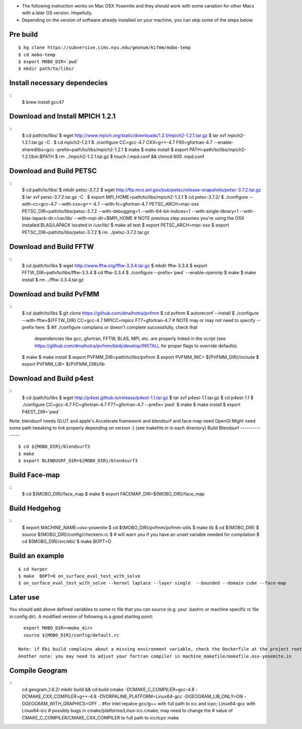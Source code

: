 * The following instruction works on Mac OSX Yosemite and they should work with some variation for other Macs with a later OS version. Hopefully.
* Depending on the version of software already installed on your machine, you can skip some of the steps below.

Pre build
-----------
::

  $ hg clone https://subversive.cims.nyu.edu/geonum/kifmm/mobo-temp
  $ cd mobo-temp
  $ export MOBO_DIR=`pwd`
  $ mkdir path/to/libs/

Install necessary dependecies
-----------------------------
:: 
  $ brew install gcc47

Download and Install MPICH 1.2.1
--------------------------------
:: 
  $ cd path/to/libs/
  $ wget http://www.mpich.org/static/downloads/1.2.1/mpich2-1.2.1.tar.gz
  $ tar xvf mpich2-1.2.1.tar.gz -C .
  $ cd mpich2-1.2.1
  $ ./configure CC=gcc-4.7 CXX=g++-4.7 F90=gfortran-4.7 --enable-sharedlibs=gcc -prefix=path/to/libs/mpich2-1.2.1
  $ make 
  $ make install 
  $ export PATH=path/to/libs/mpich2-1.2.1/bin:$PATH
  $ rm ../mpich2-1.2.1.tar.gz
  $ touch /.mpd.conf && chmod 600 .mpd.conf

Download and Build PETSC
-----------
::
  $ cd path/to/libs/
  $ mkdir petsc-3.7.2
  $ wget http://ftp.mcs.anl.gov/pub/petsc/release-snapshots/petsc-3.7.2.tar.gz
  $ tar xvf petsc-3.7.2.tar.gz -C .
  $ export MPI_HOME=path/to/libs/mpich2-1.2.1
  $ cd petsc-3.7.2/
  $ ./configure --with-cc=gcc-4.7 --with-cxx=g++-4.7 --with-fc=gfortran-4.7  PETSC_ARCH=mac-osx PETSC_DIR=path/to/libs/petsc-3.7.2 --with-debugging=1 --with-64-bit-indices=1 --with-single-library=1  --with-blas-lapack-dir=/usr/lib/ --with-mpi-dir=$MPI_HOME
  # NOTE previous step assumes you're using the OSX installed BLAS/LAPACK located in /usr/lib/
  $ make all test
  $ export PETSC_ARCH=mac-osx
  $ export PETSC_DIR=path/to/libs/petsc-3.7.2
  $ rm ../petsc-3.7.2.tar.gz

Download and Build FFTW
----------
::
  $ cd /path/to/libs
  $ wget http://www.fftw.org/fftw-3.3.4.tar.gz 
  $ mkdir fftw-3.3.4
  $ export FFTW_DIR=path/to/libs/fftw-3.3.4
  $ cd fftw-3.3.4 
  $ ./configure --prefix=`pwd`  --enable-openmp
  $ make
  $ make install
  $ rm ../fftw-3.3.4.tar.gz

Download and build PvFMM
------------------------
::
  $ cd /path/to/libs
  $ git clone https://github.com/dmalhotra/pvfmm
  $ cd pvfmm
  $ autoreconf --install
  $ ./configure --with-fftw=${FFTW_DIR} CC=gcc-4.7 MPICC=mpicc F77=gfortran-4.7
  # NOTE may or may not need to specify --prefix here.
  $ #if ./configure complains or doesn't complete successfully, check that
    dependencies like gcc, gfortran, FFTW, BLAS, MPI, etc. are properly linked
    in the script (see https://github.com/dmalhotra/pvfmm/blob/develop/INSTALL
    for proper flags to override defaults).
  $ make
  $ make install 
  $ export PVFMM_DIR=path/to/libs/pvfmm
  $ export PVFMM_INC= ${PVFMM_DIR}/include
  $ export PVFMM_LIB= ${PVFMM_DIR}/lib

Download and Build p4est 
----------
::
  $ cd /path/to/libs
  $ wget http://p4est.github.io/release/p4est-1.1.tar.gz
  $ tar xvf p4est-1.1.tar.gz
  $ cd p4est-1.1
  $ ./configure CC=gcc-4.7 FC=gfortran-4.7 F77=gfortran-4.7 --prefix=`pwd`
  $ make
  $ make install
  $ export P4EST_DIR=`pwd`


Note: blendsurf needs GLUT and apple's Accelerate framework and blendsurf and face-map need OpenGl 
Might need some path tweaking to link properly depending on version :( (see
makefile.in in each directory)
Build Blendsurf
---------------
:: 
  $ cd ${MOBO_DIR}/blendsurf3
  $ make
  $ export BLENDUSRF_DIR=${MOBO_DIR}/blendsurf3

Build Face-map 
---------------
:: 
  $ cd ${MOBO_DIR}/face_map
  $ make
  $ export FACEMAP_DIR=${MOBO_DIR}/face_map

Build Hedgehog 
----------
::
  $ export MACHINE_NAME=osx-yosemite
  $ cd ${MOBO_DIR}/pvfmm/pvfmm-utils
  $ make lib
  $ cd ${MOBO_DIR}
  $ source ${MOBO_DIR}/config/checkenv.rc
  $ # will warn you if you have an unset variable needed for compilation
  $ cd ${MOBO_DIR}/src/ebi/
  $ make BOPT=O

Build an example
----------------
:: 

  $ cd harper
  $ make  BOPT=O on_surface_eval_test_with_solve
  $ on_surface_eval_test_with_solve --kernel laplace --layer single  --bounded --domain cube --face-map

Later use
---------
You should add above defined variables to some rc file that you can source (e.g. your .bashrc or machine specific rc file in config dir). A modified version of following is a good starting point: ::

   export MOBO_DIR=<mobo_dir>
   source ${MOBO_DIR}/config/default.rc

 Note: if Ebi build complains about a missing environment variable, check the Dockerfile at the project root for a set of working build instructions on Ubuntu 14.04
 Another note: you may need to adjust your fortran compiler in machine_makefile/makefile.osx-yosemite.in

Compile Geogram
---------------
::
 cd geogram_1.6.2/
 mkdir build && cd build
 cmake -DCMAKE_C_COMPILER=gcc-4.8 -DCMAKE_CXX_COMPILER=g++-4.8 -DVORPALINE_PLATFORM=Linux64-gcc -DGEOGRAM_LIB_ONLY=ON -DGEOGRAM_WITH_GRAPHICS=OFF ..
 #for intel repalce gcc/g++ with full path to icc and icpc; Linux64-gcc with Linux64-icc
 # possibly bugs in cmake/platforms/Linux-icc.cmake; may need to change the
 # value of CMAKE_C_COMPILER/CMAKE_CXX_COMPILER to full path to icc/icpc
 make 

